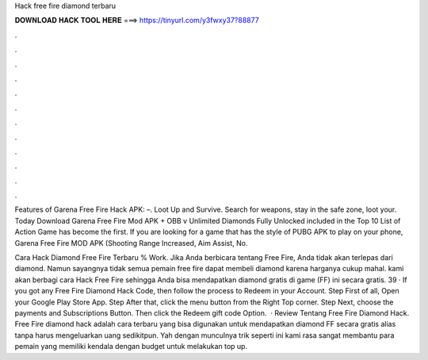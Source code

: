 Hack free fire diamond terbaru



𝐃𝐎𝐖𝐍𝐋𝐎𝐀𝐃 𝐇𝐀𝐂𝐊 𝐓𝐎𝐎𝐋 𝐇𝐄𝐑𝐄 ===> https://tinyurl.com/y3fwxy37?88877



.



.



.



.



.



.



.



.



.



.



.



.

Features of Garena Free Fire Hack APK: –. Loot Up and Survive. Search for weapons, stay in the safe zone, loot your. Today Download Garena Free Fire Mod APK + OBB v Unlimited Diamonds Fully Unlocked included in the Top 10 List of Action Game has become the first. If you are looking for a game that has the style of PUBG APK to play on your phone, Garena Free Fire MOD APK (Shooting Range Increased, Aim Assist, No.

Cara Hack Diamond Free Fire Terbaru % Work. Jika Anda berbicara tentang Free Fire, Anda tidak akan terlepas dari diamond. Namun sayangnya tidak semua pemain free fire dapat membeli diamond karena harganya cukup mahal. kami akan berbagi cara Hack Free Fire sehingga Anda bisa mendapatkan diamond gratis di game (FF) ini secara gratis. 39 · If you got any Free Fire Diamond Hack Code, then follow the process to Redeem in your Account. Step First of all, Open your Google Play Store App. Step After that, click the menu button from the Right Top corner. Step Next, choose the payments and Subscriptions Button. Then click the Redeem gift code Option.  · Review Tentang Free Fire Diamond Hack. Free Fire diamond hack adalah cara terbaru yang bisa digunakan untuk mendapatkan diamond FF secara gratis alias tanpa harus mengeluarkan uang sedikitpun. Yah dengan munculnya trik seperti ini kami rasa sangat membantu para pemain yang memiliki kendala dengan budget untuk melakukan top up.
